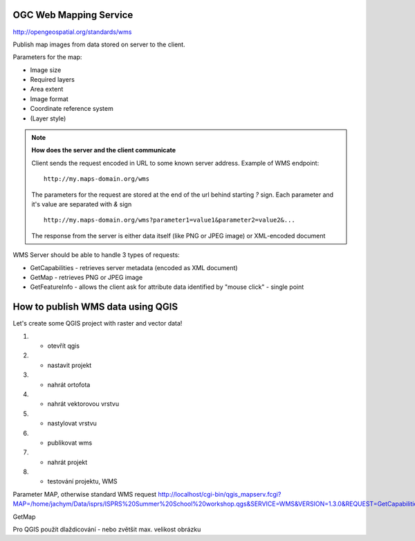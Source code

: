 OGC Web Mapping Service
-----------------------

http://opengeospatial.org/standards/wms

Publish map images from data stored on server to the client.

Parameters for the map:

* Image size
* Required layers
* Area extent
* Image format
* Coordinate reference system
* (Layer style)

.. note:: **How does the server and the client communicate**

    Client sends the request encoded in URL to some known server address.
    Example of WMS endpoint::

        http://my.maps-domain.org/wms

    The parameters for the request are stored at the end of the url behind
    starting `?` sign. Each parameter and it's value are separated with `&` sign
    ::

        http://my.maps-domain.org/wms?parameter1=value1&parameter2=value2&...

    The response from the server is either data itself (like PNG or JPEG image)
    or XML-encoded document


WMS Server should be able to handle 3 types of requests:

* GetCapabilities - retrieves server metadata (encoded as XML document)
* GetMap - retrieves PNG or JPEG image
* GetFeatureInfo - allows the client ask for attribute data identified by "mouse
  click" - single point

How to publish WMS data using QGIS
----------------------------------

Let's create some QGIS project with raster and vector data!

1. - otevřít qgis
2. - nastavit projekt
3. - nahrát ortofota
4. - nahrát vektorovou vrstvu
5. - nastylovat vrstvu
6. - publikovat wms
7. - nahrát projekt
8. - testování projektu, WMS

Parameter MAP, otherwise standard WMS request
http://localhost/cgi-bin/qgis_mapserv.fcgi?MAP=/home/jachym/Data/isprs/ISPRS%20Summer%20School%20workshop.qgs&SERVICE=WMS&VERSION=1.3.0&REQUEST=GetCapabilities

GetMap

Pro QGIS použít dlaždicování - nebo zvětšit max. velikost obrázku




